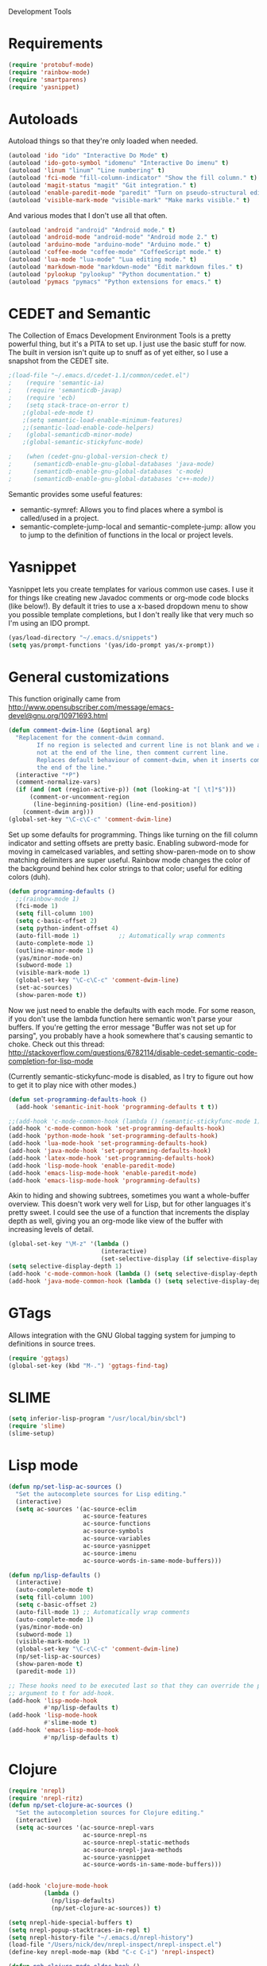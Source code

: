 Development Tools

* Requirements
  #+begin_src emacs-lisp
(require 'protobuf-mode)
(require 'rainbow-mode)
(require 'smartparens)
(require 'yasnippet)
  #+end_src

* Autoloads
  Autoload things so that they're only loaded when needed.

  #+begin_src emacs-lisp
(autoload 'ido "ido" "Interactive Do Mode" t)
(autoload 'ido-goto-symbol "idomenu" "Interactive Do imenu" t)
(autoload 'linum "linum" "Line numbering" t)
(autoload 'fci-mode "fill-column-indicator" "Show the fill column." t)
(autoload 'magit-status "magit" "Git integration." t)
(autoload 'enable-paredit-mode "paredit" "Turn on pseudo-structural editing of Lisp code." t)
(autoload 'visible-mark-mode "visible-mark" "Make marks visible." t)
  #+end_src

  And various modes that I don't use all that often.

  #+begin_src emacs-lisp
(autoload 'android "android" "Android mode." t)
(autoload 'android-mode "android-mode" "Android mode 2." t)
(autoload 'arduino-mode "arduino-mode" "Arduino mode." t)
(autoload 'coffee-mode "coffee-mode" "CoffeeScript mode." t)
(autoload 'lua-mode "lua-mode" "Lua editing mode." t)
(autoload 'markdown-mode "markdown-mode" "Edit markdown files." t)
(autoload 'pylookup "pylookup" "Python documentation." t)
(autoload 'pymacs "pymacs" "Python extensions for emacs." t)
  #+end_src

* CEDET and Semantic
  The Collection of Emacs Development Environment Tools is a pretty powerful thing, but it's a PITA
  to set up. I just use the basic stuff for now. The built in version isn't quite up to snuff as of
  yet either, so I use a snapshot from the CEDET site.

  #+begin_src emacs-lisp
;(load-file "~/.emacs.d/cedet-1.1/common/cedet.el")
;    (require 'semantic-ia)
;    (require 'semanticdb-javap)
;    (require 'ecb)
;    (setq stack-trace-on-error t)
    ;(global-ede-mode t)
    ;(setq semantic-load-enable-minimum-features)
    ;;(semantic-load-enable-code-helpers)
;    (global-semanticdb-minor-mode)
    ;(global-semantic-stickyfunc-mode)

;    (when (cedet-gnu-global-version-check t)
;      (semanticdb-enable-gnu-global-databases 'java-mode)
;      (semanticdb-enable-gnu-global-databases 'c-mode)
;      (semanticdb-enable-gnu-global-databases 'c++-mode))
  #+end_src

  Semantic provides some useful features:
  - semantic-symref: Allows you to find places where a symbol is called/used in a project.
  - semantic-complete-jump-local and semantic-complete-jump: allow you to jump to the definition of
    functions in the local or project levels.

* Yasnippet
  Yasnippet lets you create templates for various common use cases. I use it for things like
  creating new Javadoc comments or org-mode code blocks (like below!). By default it tries to use a
  x-based dropdown menu to show you possible template completions, but I don't really like that very
  much so I'm using an IDO prompt.

  #+begin_src emacs-lisp
(yas/load-directory "~/.emacs.d/snippets")
(setq yas/prompt-functions '(yas/ido-prompt yas/x-prompt))
  #+end_src

* General customizations
  This function originally came from
  http://www.opensubscriber.com/message/emacs-devel@gnu.org/10971693.html

  #+begin_src emacs-lisp
    (defun comment-dwim-line (&optional arg)
      "Replacement for the comment-dwim command.
            If no region is selected and current line is not blank and we are
            not at the end of the line, then comment current line.
            Replaces default behaviour of comment-dwim, when it inserts comment at
            the end of the line."
      (interactive "*P")
      (comment-normalize-vars)
      (if (and (not (region-active-p)) (not (looking-at "[ \t]*$")))
          (comment-or-uncomment-region
           (line-beginning-position) (line-end-position))
        (comment-dwim arg)))
    (global-set-key "\C-c\C-c" 'comment-dwim-line)
  #+end_src



  Set up some defaults for programming. Things like turning on the fill column indicator and setting
  offsets are pretty basic. Enabling subword-mode for moving in camelcased variables, and setting
  show-paren-mode on to show matching delimiters are super useful. Rainbow mode changes the color of
  the background behind hex color strings to that color; useful for editing colors (duh).

  #+begin_src emacs-lisp
(defun programming-defaults ()
  ;;(rainbow-mode 1)
  (fci-mode 1)
  (setq fill-column 100)
  (setq c-basic-offset 2)
  (setq python-indent-offset 4)
  (auto-fill-mode 1)           ;; Automatically wrap comments
  (auto-complete-mode 1)
  (outline-minor-mode 1)
  (yas/minor-mode-on)
  (subword-mode 1)
  (visible-mark-mode 1)
  (global-set-key "\C-c\C-c" 'comment-dwim-line)
  (set-ac-sources)
  (show-paren-mode t))
  #+end_src

  Now we just need to enable the defaults with each mode. For some reason, if you don't use the
  lambda function here semantic won't parse your buffers. If you're getting the error message
  "Buffer was not set up for parsing", you probably have a hook somewhere that's causing semantic to
  choke. Check out this thread:
  http://stackoverflow.com/questions/6782114/disable-cedet-semantic-code-completion-for-lisp-mode

  (Currently semantic-stickyfunc-mode is disabled, as I try to figure out how to get it to play nice
  with other modes.)

  #+begin_src emacs-lisp
(defun set-programming-defaults-hook ()
  (add-hook 'semantic-init-hook 'programming-defaults t t))

;;(add-hook 'c-mode-common-hook (lambda () (semantic-stickyfunc-mode 1)))
(add-hook 'c-mode-common-hook 'set-programming-defaults-hook)
(add-hook 'python-mode-hook 'set-programming-defaults-hook)
(add-hook 'lua-mode-hook 'set-programming-defaults-hook)
(add-hook 'java-mode-hook 'set-programming-defaults-hook)
(add-hook 'latex-mode-hook 'set-programming-defaults-hook)
(add-hook 'lisp-mode-hook 'enable-paredit-mode)
(add-hook 'emacs-lisp-mode-hook 'enable-paredit-mode)
(add-hook 'emacs-lisp-mode-hook 'programming-defaults)
  #+end_src

  Akin to hiding and showing subtrees, sometimes you want a whole-buffer overview. This doesn't work
  very well for Lisp, but for other languages it's pretty sweet. I could see the use of a function
  that increments the display depth as well, giving you an org-mode like view of the buffer with
  increasing levels of detail.

  #+begin_src emacs-lisp
(global-set-key "\M-z" '(lambda ()
                          (interactive)
                          (set-selective-display (if selective-display nil 3))))
(setq selective-display-depth 1)
(add-hook 'c-mode-common-hook (lambda () (setq selective-display-depth 3)))
(add-hook 'java-mode-common-hook (lambda () (setq selective-display-depth 3)))
  #+end_src

* GTags
  Allows integration with the GNU Global tagging system for jumping to definitions in source trees.

  #+begin_src emacs-lisp
    (require 'ggtags)
    (global-set-key (kbd "M-.") 'ggtags-find-tag)
  #+end_src

* SLIME

  #+begin_src emacs-lisp
(setq inferior-lisp-program "/usr/local/bin/sbcl")
(require 'slime)
(slime-setup)
  #+end_src

* Lisp mode

  #+begin_src emacs-lisp
    (defun np/set-lisp-ac-sources ()
      "Set the autocomplete sources for Lisp editing."
      (interactive)
      (setq ac-sources '(ac-source-eclim
                         ac-source-features
                         ac-source-functions
                         ac-source-symbols
                         ac-source-variables
                         ac-source-yasnippet
                         ac-source-imenu
                         ac-source-words-in-same-mode-buffers)))

    (defun np/lisp-defaults ()
      (interactive)
      (auto-complete-mode t)
      (setq fill-column 100)
      (setq c-basic-offset 2)
      (auto-fill-mode 1) ;; Automatically wrap comments
      (auto-complete-mode 1)
      (yas/minor-mode-on)
      (subword-mode 1)
      (visible-mark-mode 1)
      (global-set-key "\C-c\C-c" 'comment-dwim-line)
      (np/set-lisp-ac-sources)
      (show-paren-mode t)
      (paredit-mode 1))

    ;; These hooks need to be executed last so that they can override the previous ones, so set 'append'
    ;; argument to t for add-hook.
    (add-hook 'lisp-mode-hook
              #'np/lisp-defaults t)
    (add-hook 'lisp-mode-hook
              #'slime-mode t)
    (add-hook 'emacs-lisp-mode-hook
              #'np/lisp-defaults t)

  #+end_src

* Clojure
  #+begin_src emacs-lisp
    (require 'nrepl)
    (require 'nrepl-ritz)
    (defun np/set-clojure-ac-sources ()
      "Set the autocompletion sources for Clojure editing."
      (interactive)
      (setq ac-sources '(ac-source-nrepl-vars
                         ac-source-nrepl-ns
                         ac-source-nrepl-static-methods
                         ac-source-nrepl-java-methods
                         ac-source-yasnippet
                         ac-source-words-in-same-mode-buffers)))


    (add-hook 'clojure-mode-hook
              (lambda ()
                (np/lisp-defaults)
                (np/set-clojure-ac-sources)) t)

    (setq nrepl-hide-special-buffers t)
    (setq nrepl-popup-stacktraces-in-repl t)
    (setq nrepl-history-file "~/.emacs.d/nrepl-history")
    (load-file "/Users/nick/dev/nrepl-inspect/nrepl-inspect.el")
    (define-key nrepl-mode-map (kbd "C-c C-i") 'nrepl-inspect)

    (defun pnh-clojure-mode-eldoc-hook ()
      (add-hook 'clojure-mode-hook 'turn-on-eldoc-mode)
      (add-hook 'nrepl-interaction-mode-hook 'nrepl-turn-on-eldoc-mode)
      (nrepl-enable-on-existing-clojure-buffers))

    (add-hook 'nrepl-connected-hook #'pnh-clojure-mode-eldoc-hook)
    (add-hook 'nrepl-mode-hook 'subword-mode)

    ;; Auto completion for NREPL
    (require 'ac-nrepl)
    (add-hook 'nrepl-mode-hook 'ac-nrepl-setup)
  #+end_src

* Java
  When documenting code it's nice to make links, but it's a little bit of a hassle to do them
  manually. Lucky for you, I wrote something to fix that.

  #+begin_src emacs-lisp
(defun make-javadoc-link ()
  "Create a Javadoc link from the word under point."
  (interactive)
  (if (looking-back "[^[:space:]]" 1) (backward-word))
  (insert "{@link ")
  (forward-word)
  (insert "}"))

(add-hook 'java-mode-hook (lambda () (local-set-key (kbd "C-c C-l") 'make-javadoc-link)))
  #+end_src

* Markdown

  #+begin_src emacs-lisp
(add-hook 'markdown-mode-hook 'auto-fill-mode)
(add-to-list 'auto-mode-alist '("\\.md$" . markdown-mode))
(add-to-list 'auto-mode-alist '("\\.markdown$" . markdown-mode))
  #+end_src

* Processing

  #+begin_src emacs-lisp
(autoload 'processing-mode "processing-mode" "Processing mode" t)
(add-to-list 'auto-mode-alist '("\\.pde$" . processing-mode))
(setq processing-location "/usr/share/processing")
  #+end_src

* Lua

  #+begin_src emacs-lisp
;; Lua mode
(add-to-list 'auto-mode-alist '("\\.lua$" . lua-mode))
(add-to-list 'interpreter-mode-alist '("lua" .lua-mode))
  #+end_src
* Python

  #+begin_src emacs-lisp
(setq python-indent 2)
(autoload 'pylookup-lookup "pylookup")
(autoload 'pylookup-update "pylookup")
(setq pylookup-program
      "~/.emacs.d/pylookup/pylookup.py")
(setq pylookup-db-file
      "~/.emacs.d/pylookup/pylookup.db")
(global-set-key "\C-c?" 'pylookup-lookup)
(setq browse-url-browser-function 'w3m-browse-url)
  #+end_src

* Protobuf

  #+begin_src emacs-lisp
(add-to-list 'auto-mode-alist '("\\.proto$" . protobuf-mode))
  #+end_src
* C++
  Convert mangled C++ names to their legible form. Useful for reading assembly output from the
  compiler or GCC analyses.

  #+begin_src emacs-lisp
(defun demangle (&optional b e)
  (interactive "r")
  (shell-command-on-region b e "c++filt"))
  #+end_src

  Jump to the header for a given source file.
  #+begin_src emacs-lisp
(add-hook 'c-mode-common-hook
          (lambda()
            (local-set-key (kbd "C-c o") 'ff-find-other-file)))
  #+end_src

